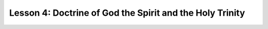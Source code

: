 =========================================================
Lesson 4: Doctrine of God the Spirit and the Holy Trinity
=========================================================